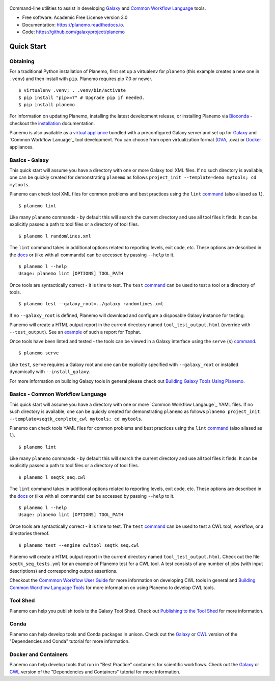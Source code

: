 .. figure:: https://raw.githubusercontent.com/jmchilton/planemo/master/docs/planemo_logo.png
   :alt: Planemo Logo
   :align: center
   :figwidth: 100%
   :target: https://github.com/galaxyproject/planemo

Command-line utilities to assist in developing Galaxy_ and `Common Workflow Language`_ tools.

.. image:: https://readthedocs.org/projects/planemo/badge/?version=latest
   :target: http://planemo.readthedocs.io/en/latest/?badge=latest
   :alt: Documentation Status

.. image:: https://badge.fury.io/py/planemo.svg
   :target: https://pypi.python.org/pypi/planemo/
   :alt: Planemo on the Python Package Index (PyPI)

.. image:: https://travis-ci.org/galaxyproject/planemo.png?branch=master
   :target: https://travis-ci.org/galaxyproject/planemo
   :alt: Build Status

.. image:: https://coveralls.io/repos/galaxyproject/planemo/badge.svg?branch=master
   :target: https://coveralls.io/r/galaxyproject/planemo?branch=master
   :alt: Coverage Status

* Free software: Academic Free License version 3.0
* Documentation: https://planemo.readthedocs.io.
* Code: https://github.com/galaxyproject/planemo


Quick Start
-----------

-----------------
Obtaining
-----------------

For a traditional Python installation of Planemo, first set up a virtualenv
for ``planemo`` (this example creates a new one in ``.venv``) and then
install with ``pip``. Planemo requires pip 7.0 or newer.

::

    $ virtualenv .venv; . .venv/bin/activate
    $ pip install "pip>=7" # Upgrade pip if needed.
    $ pip install planemo

For information on updating Planemo, installing the latest development release,
or installing Planemo via Bioconda_ - checkout the `installation
<http://planemo.readthedocs.io/en/latest/installation.html>`__ 
documentation.

Planemo is also available as a `virtual appliance
<https://planemo.readthedocs.io/en/latest/appliance.html>`_ bundled
with a preconfigured Galaxy server and set up for Galaxy_ and
`Common Workflow Lanuage`_ tool development.
You can choose from open virtualization format (OVA_, .ova) or Docker_
appliances.

-----------------
Basics - Galaxy
-----------------

This quick start will assume you have a directory with one or more Galaxy
tool XML files. If no such directory is available, one can be quickly created for
demonstrating ``planemo`` as follows ``project_init --template=demo mytools; cd mytools``.

Planemo can check tool XML files for common problems and best
practices using the ``lint`` `command <http://planemo.readthedocs.org/en/latest/commands.html#lint-command>`_
(also aliased as ``l``).

::

    $ planemo lint

Like many ``planemo`` commands - by default this will search the
current directory and use all tool files it finds. It can be explicitly
passed a path to tool files or a directory of tool files.

::

    $ planemo l randomlines.xml

The ``lint`` command takes in additional options related to
reporting levels, exit code, etc. These options are described
in the `docs <http://planemo.readthedocs.org/en/latest/commands.html#lint-command>`_
or (like with all commands) can be accessed by passing ``--help`` to it.

::

    $ planemo l --help
    Usage: planemo lint [OPTIONS] TOOL_PATH

Once tools are syntactically correct - it is time to test. The ``test``
`command <http://planemo.readthedocs.org/en/latest/commands.html#test-command>`__
can be used to test a tool or a directory of tools.

::

	$ planemo test --galaxy_root=../galaxy randomlines.xml

If no ``--galaxy_root`` is defined, Planemo will download and configure
a disposable Galaxy instance for testing.

Planemo will create a HTML output report in the current directory named
``tool_test_output.html`` (override with ``--test_output``). See an
`example <http://galaxyproject.github.io/planemo/tool_test_viewer.html?test_data_url=https://gist.githubusercontent.com/jmchilton/9d4351c9545d34209904/raw/9ed285d3cf98e435fc4a743320363275949ad63c/index>`_
of such a report for Tophat.

Once tools have been linted and tested - the tools can be viewed in a
Galaxy interface using the ``serve`` (``s``) `command
<http://planemo.readthedocs.org/en/latest/commands.html#serve-command>`__.

::

	$ planemo serve

Like ``test``, ``serve`` requires a Galaxy root and one can be
explicitly specified with ``--galaxy_root`` or installed dynamically
with ``--install_galaxy``.

For more information on building Galaxy tools in general please check out
`Building Galaxy Tools Using Planemo`_.

----------------------------------
Basics - Common Workflow Language
----------------------------------

This quick start will assume you have a directory with one or more `Common Workflow
Langauge`_ YAML files. If no such directory is available, one can be quickly created for
demonstrating ``planemo`` as follows ``planemo project_init --template=seqtk_complete_cwl mytools; cd mytools``.

Planemo can check tools YAML files for common problems and best
practices using the ``lint`` `command <http://planemo.readthedocs.org/en/latest/commands.html#lint-command>`_
(also aliased as ``l``).

::

    $ planemo lint

Like many ``planemo`` commands - by default this will search the
current directory and use all tool files it finds. It can be explicitly
passed a path to tool files or a directory of tool files.

::

    $ planemo l seqtk_seq.cwl

The ``lint`` command takes in additional options related to
reporting levels, exit code, etc. These options are described
in the `docs <http://planemo.readthedocs.org/en/latest/commands.html#lint-command>`_
or (like with all commands) can be accessed by passing ``--help`` to it.

::

    $ planemo l --help
    Usage: planemo lint [OPTIONS] TOOL_PATH

Once tools are syntactically correct - it is time to test. The ``test``
`command <http://planemo.readthedocs.org/en/latest/commands.html#test-command>`__
can be used to test a CWL tool, workflow, or a directories thereof.

::

  $ planemo test --engine cwltool seqtk_seq.cwl

Planemo will create a HTML output report in the current directory named
``tool_test_output.html``. Check out the file ``seqtk_seq_tests.yml`` for
an example of Planemo test for a CWL tool. A test consists of any number of
jobs (with input descriptions) and corresponding output assertions.

Checkout the `Commmon Workflow User Guide`_ for more information on developing
CWL tools in general and  `Building Common Workflow Language Tools`_ for more
information on using Planemo to develop CWL tools.

---------
Tool Shed
---------

Planemo can help you publish tools to the Galaxy Tool Shed.
Check out `Publishing to the Tool Shed`_ for more information.

------
Conda
------

Planemo can help develop tools and Conda packages in unison.
Check out the `Galaxy <http://planemo.readthedocs.io/en/latest/writing_advanced.html#dependencies-and-conda>`__ or `CWL
<http://planemo.readthedocs.io/en/latest/writing_advanced_cwl.html#dependencies-and-conda-cwl>`__ version of the "Dependencies and Conda" tutorial
for more information.

-----------------------
Docker and Containers
-----------------------


Planemo can help develop tools that run in "Best Practice" containers for
scientific workflows. Check out the `Galaxy <http://planemo.readthedocs.io/en/latest/writing_advanced.html#dependencies-and-containers>`__ or `CWL
<http://planemo.readthedocs.io/en/latest/writing_advanced_cwl.html#dependencies-and-containers-cwl>`__ version of the "Dependencies and Containers" tutorial for more information.

.. _Galaxy: http://galaxyproject.org/
.. _GitHub: https://github.com/
.. _Conda: http://conda.pydata.org/
.. _Docker: https://www.docker.com/
.. _Vagrant: https://www.vagrantup.com/
.. _Travis CI: http://travis-ci.org/
.. _`tools-devteam`: https://github.com/galaxyproject/tools-devteam
.. _`tools-iuc`: https://github.com/galaxyproject/tools-iuc
.. _Building Galaxy Tools Using Planemo: http://planemo.readthedocs.io/en/latest/writing_standalone.html
.. _Publishing to the Tool Shed: http://planemo.readthedocs.org/en/latest/publishing.html
.. _Common Workflow Language: https://www.commonwl.org/
.. _Commmon Workflow User Guide: http://www.commonwl.org/user_guide/
.. _Building Common Workflow Language Tools: http://planemo.readthedocs.io/en/latest/writing_cwl_standalone.html
.. _OVA: https://en.wikipedia.org/wiki/Open_Virtualization_Format
.. _Bioconda: https://github.com/bioconda/bioconda-recipes
